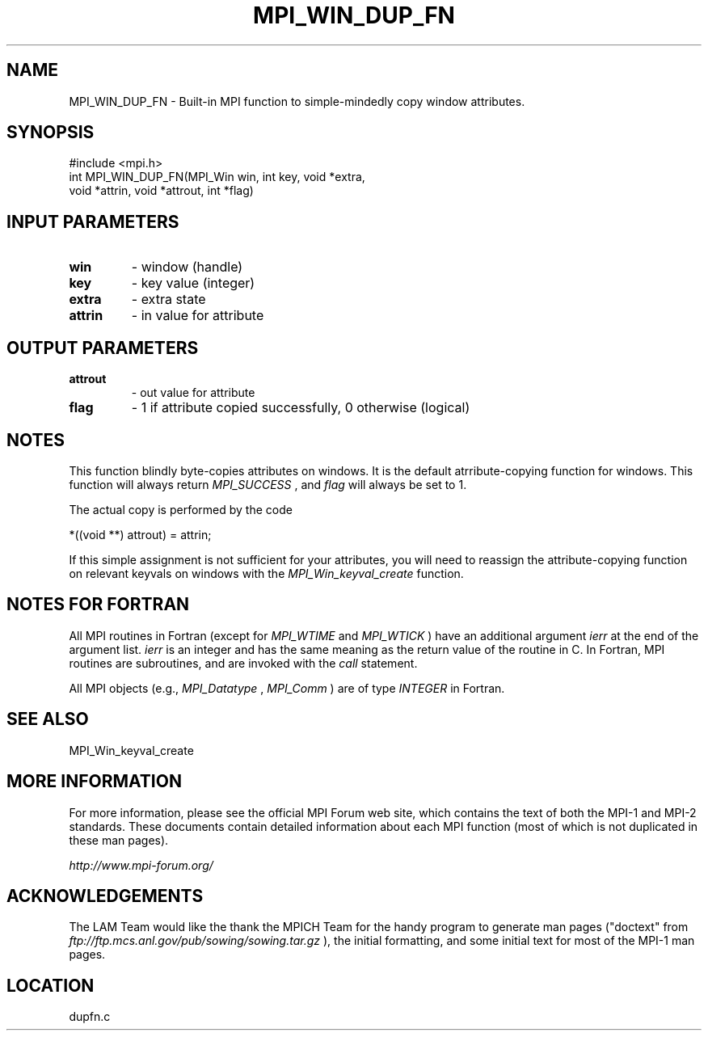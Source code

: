 .TH MPI_WIN_DUP_FN 3 "6/24/2006" "LAM/MPI 7.1.4" "LAM/MPI"
.SH NAME
MPI_WIN_DUP_FN \-  Built-in MPI function to simple-mindedly copy window attributes. 
.SH SYNOPSIS
.nf
#include <mpi.h>
int MPI_WIN_DUP_FN(MPI_Win win, int key, void *extra, 
                  void *attrin, void *attrout, int *flag)
.fi
.SH INPUT PARAMETERS
.PD 0
.TP
.B win 
- window (handle)
.PD 1
.PD 0
.TP
.B key 
- key value (integer)
.PD 1
.PD 0
.TP
.B extra 
- extra state
.PD 1
.PD 0
.TP
.B attrin 
- in value for attribute
.PD 1

.SH OUTPUT PARAMETERS
.PD 0
.TP
.B attrout 
- out value for attribute
.PD 1
.PD 0
.TP
.B flag 
- 1 if attribute copied successfully, 0 otherwise (logical)
.PD 1

.SH NOTES

This function blindly byte-copies attributes on windows.  It is the
default atrribute-copying function for windows.  This function will
always return 
.I MPI_SUCCESS
, and 
.I flag
will always be set to 1.

The actual copy is performed by the code

.nf
*((void **) attrout) = attrin;
.fi


If this simple assignment is not sufficient for your attributes, you
will need to reassign the attribute-copying function on relevant
keyvals on windows with the 
.I MPI_Win_keyval_create
function.

.SH NOTES FOR FORTRAN

All MPI routines in Fortran (except for 
.I MPI_WTIME
and 
.I MPI_WTICK
)
have an additional argument 
.I ierr
at the end of the argument list.
.I ierr
is an integer and has the same meaning as the return value of
the routine in C.  In Fortran, MPI routines are subroutines, and are
invoked with the 
.I call
statement.

All MPI objects (e.g., 
.I MPI_Datatype
, 
.I MPI_Comm
) are of type
.I INTEGER
in Fortran.

.SH SEE ALSO
MPI_Win_keyval_create
.br

.SH MORE INFORMATION

For more information, please see the official MPI Forum web site,
which contains the text of both the MPI-1 and MPI-2 standards.  These
documents contain detailed information about each MPI function (most
of which is not duplicated in these man pages).

.I http://www.mpi-forum.org/


.SH ACKNOWLEDGEMENTS

The LAM Team would like the thank the MPICH Team for the handy program
to generate man pages ("doctext" from
.I ftp://ftp.mcs.anl.gov/pub/sowing/sowing.tar.gz
), the initial
formatting, and some initial text for most of the MPI-1 man pages.
.SH LOCATION
dupfn.c
